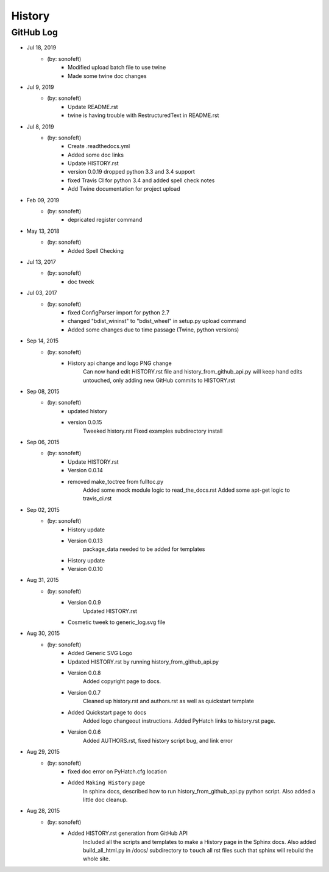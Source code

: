 

History
=======

GitHub Log
----------

* Jul 18, 2019
    - (by: sonofeft)
        - Modified upload batch file to use twine
        - Made some twine doc changes

* Jul 9, 2019
    - (by: sonofeft)
        - Update README.rst
        - twine is having trouble with RestructuredText in README.rst

* Jul 8, 2019
    - (by: sonofeft)
        - Create .readthedocs.yml
        - Added some doc links
        - Update HISTORY.rst
        - version 0.0.19 dropped python 3.3 and 3.4 support
        - fixed Travis CI for python 3.4 and added spell check notes
        - Add Twine documentation for project upload
        
* Feb 09, 2019
    - (by: sonofeft) 
        - depricated register command
* May 13, 2018
    - (by: sonofeft) 
        - Added Spell Checking
* Jul 13, 2017
    - (by: sonofeft) 
        - doc tweek
* Jul 03, 2017
    - (by: sonofeft) 
        - fixed  ConfigParser  import for python 2.7
        - changed "bdist_wininst" to "bdist_wheel" in setup.py upload command
        - Added some changes due to time passage (Twine, python versions)
* Sep 14, 2015
    - (by: sonofeft) 
        - History api change and logo PNG change
            Can now hand edit HISTORY.rst file and history_from_github_api.py will
            keep hand edits untouched, only adding new GitHub commits to HISTORY.rst
* Sep 08, 2015
    - (by: sonofeft) 
        - updated history
        - version 0.0.15
            Tweeked history.rst
            Fixed examples subdirectory install
* Sep 06, 2015
    - (by: sonofeft) 
        - Update HISTORY.rst
        - Version 0.0.14
        - removed make_toctree from fulltoc.py
            Added some mock module logic to read_the_docs.rst
            Added some apt-get logic to travis_ci.rst
* Sep 02, 2015
    - (by: sonofeft) 
        - History update
        - Version 0.0.13
            package_data needed to be added for templates
        - History update
        - Version 0.0.10
* Aug 31, 2015
    - (by: sonofeft) 
        - Version 0.0.9
            Updated HISTORY.rst
        - Cosmetic tweek to generic_log.svg file
* Aug 30, 2015
    - (by: sonofeft) 
        - Added Generic SVG Logo
        - Updated HISTORY.rst by running history_from_github_api.py
        - Version 0.0.8
            Added copyright page to docs.
        - Version 0.0.7
            Cleaned up history.rst and authors.rst as well as quickstart template
        - Added Quickstart page to docs
            Added logo changeout instructions.
            Added PyHatch links to history.rst page.
        - Version 0.0.6
            Added AUTHORS.rst, fixed history script bug, and link error
* Aug 29, 2015
    - (by: sonofeft) 
        - fixed doc error on PyHatch.cfg location
        - Added ``Making History`` page
            In sphinx docs, described how to run history_from_github_api.py python
            script.
            Also added a little doc cleanup.
* Aug 28, 2015
    - (by: sonofeft) 
        - Added HISTORY.rst generation from GitHub API
            Included all the scripts and templates to make a History page in the
            Sphinx docs.  Also added build_all_html.py in /docs/ subdirectory to
            ``touch`` all rst files such that sphinx will rebuild the whole site.
